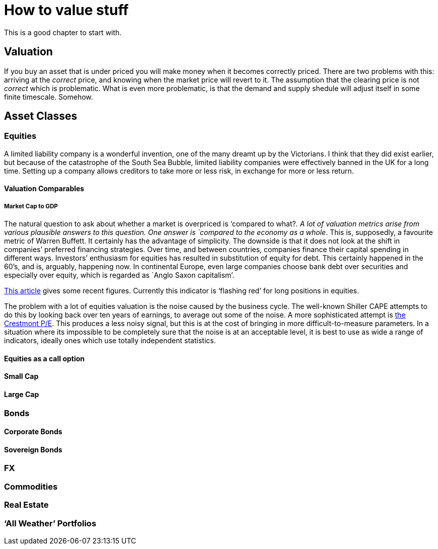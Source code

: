 [[how-to-value-stuff]]
How to value stuff
==================

This is a good chapter to start with.

[[valuation]]
Valuation
---------

If you buy an asset that is under priced you will make money when it
becomes correctly priced. There are two problems with this: arriving at
the _correct_ price, and knowing when the market price will revert to
it. The assumption that the clearing price is not _correct_ which is
problematic. What is even more problematic, is that the demand and
supply shedule will adjust itself in some finite timescale. Somehow.

[[asset-classes]]
Asset Classes
-------------

[[equities]]
Equities
~~~~~~~~

A limited liability company is a wonderful invention, one of the many dreamt up by the Victorians.
I think that they did exist earlier, but because of the catastrophe of the South Sea Bubble, limited liability companies 
were effectively banned in the UK for a long time. 
// Need to check this!
Setting up a company allows creditors to take more or less risk, in exchange for more or less return. 


[[valuation-comparables]]
Valuation Comparables
^^^^^^^^^^^^^^^^^^^^^

[[market-cap-to-gdp]]
Market Cap to GDP
+++++++++++++++++

The natural question to ask about whether a market is overpriced is
`compared to what?'. A lot of valuation metrics arise from various
plausible answers to this question. One answer is `compared to the
economy as a whole'. This is, supposedly, a favourite metric of Warren
Buffett. It certainly has the advantage of simplicity. The downside is
that it does not look at the shift in companies’ preferred financing
strategies. Over time, and between countries, companies finance their
capital spending in different ways. Investors’ enthusiasm for equities
has resulted in substitution of equity for debt. This certainly happened
in the 60’s, and is, arguably, happening now. In continental Europe,
even large companies choose bank debt over securities and especially
over equity, which is regarded as `Anglo Saxon capitalism'.

http://www.advisorperspectives.com/dshort/updates/Market-Cap-to-GDP.php,[This
article] gives some recent figures. Currently this indicator is
`flashing red' for long positions in equities.

The problem with a lot of equities valuation is the noise caused by the business cycle. 
The well-known Shiller CAPE attempts to do this by looking back over ten years of earnings,
to average out some of the noise.
A more sophisticated attempt is http://www.advisorperspectives.com/dshort/guest/Easterling-So-Many-Choices-Part-1.php[the Crestmont P/E]. 
This produces a less noisy signal, but this is at the cost of bringing in more difficult-to-measure parameters.
In a situation where its impossible to be completely sure that the noise is at an acceptable level, it is best to use as wide a range of indicators, ideally ones which use totally independent statistics. 
// Ali, can you have a look a this?


[[equities-as-a-call-option]]
Equities as a call option
^^^^^^^^^^^^^^^^^^^^^^^^^

[[small-cap]]
Small Cap
^^^^^^^^^

[[large-cap]]
Large Cap
^^^^^^^^^

[mega cap?]

[[bonds]]
Bonds
~~~~~

[[corporate-bonds]]
Corporate Bonds
^^^^^^^^^^^^^^^

[[sovereign-bonds]]
Sovereign Bonds
^^^^^^^^^^^^^^^

[[fx]]
FX
~~

[[commodities]]
Commodities
~~~~~~~~~~~

[[real-estate]]
Real Estate
~~~~~~~~~~~

[[all-weather-portfolios]]
`All Weather' Portfolios
~~~~~~~~~~~~~~~~~~~~~~~~
